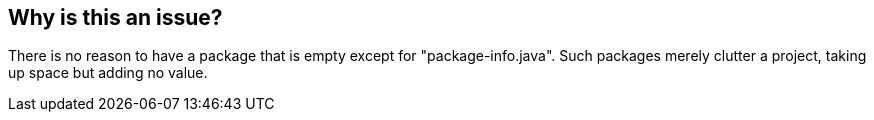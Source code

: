 == Why is this an issue?

There is no reason to have a package that is empty except for "package-info.java". Such packages merely clutter a project, taking up space but adding no value. 


ifdef::env-github,rspecator-view[]

'''
== Implementation Specification
(visible only on this page)

=== Message

Remove this package.


=== Highlighting

(raise issue at file level on package-info.java)


endif::env-github,rspecator-view[]

